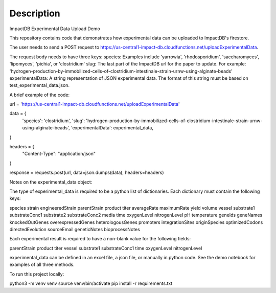 Description
===========

ImpactDB Experimental Data Upload Demo

This repository contains code that demonstrates how experimental data can be uploaded to ImpactDB's firestore.

The user needs to send a POST request to https://us-central1-impact-db.cloudfunctions.net/uploadExperimentalData.

The request body needs to have three keys:
species: Examples include 'yarrowia', 'rhodosporidium', 'saccharomyces', 'lipomyces', 'pichia', or 'clostridium'
slug: The last part of the ImpactDB url for the paper to update. For example: 'hydrogen-production-by-immobilized-cells-of-clostridium-intestinale-strain-urnw-using-alginate-beads'
experimentalData: A string representation of JSON experimental data. The format of this string must be based on test_experimental_data.json.

A brief example of the code:


url = 'https://us-central1-impact-db.cloudfunctions.net/uploadExperimentalData'

data = {
    'species': 'clostridium',
    'slug': 'hydrogen-production-by-immobilized-cells-of-clostridium-intestinale-strain-urnw-using-alginate-beads',
    'experimentalData': experimental_data,
}

headers = {
    "Content-Type": "application/json"
}

response = requests.post(url, data=json.dumps(data), headers=headers)



Notes on the experimental_data object:

The type of experimental_data is required to be a python list of dictionaries. Each dictionary must contain the following keys: 


species	strain	engineeredStrain	parentStrain	product	titer	averageRate	maximumRate	yield	volume	vessel	substrate1	substrateConc1	substrate2	substrateConc2	media	time	oxygenLevel	nitrogenLevel	pH	temperature	geneIds	geneNames	knockedOutGenes	overexpressedGenes	heterologousGenes	promoters	integrationSites	originSpecies	optimizedCodons	directedEvolution	sourceEmail	geneticNotes	bioprocessNotes



Each experimental result is required to have a non-blank value for the following fields: 


parentStrain	product	titer vessel	substrate1	substrateConc1 time	oxygenLevel	nitrogenLevel



experimental_data can be defined in an excel file, a json file, or manually in python code. See the demo notebook for examples of all three methods.

To run this project locally:


python3 -m venv venv
source venv/bin/activate
pip install -r requirements.txt


